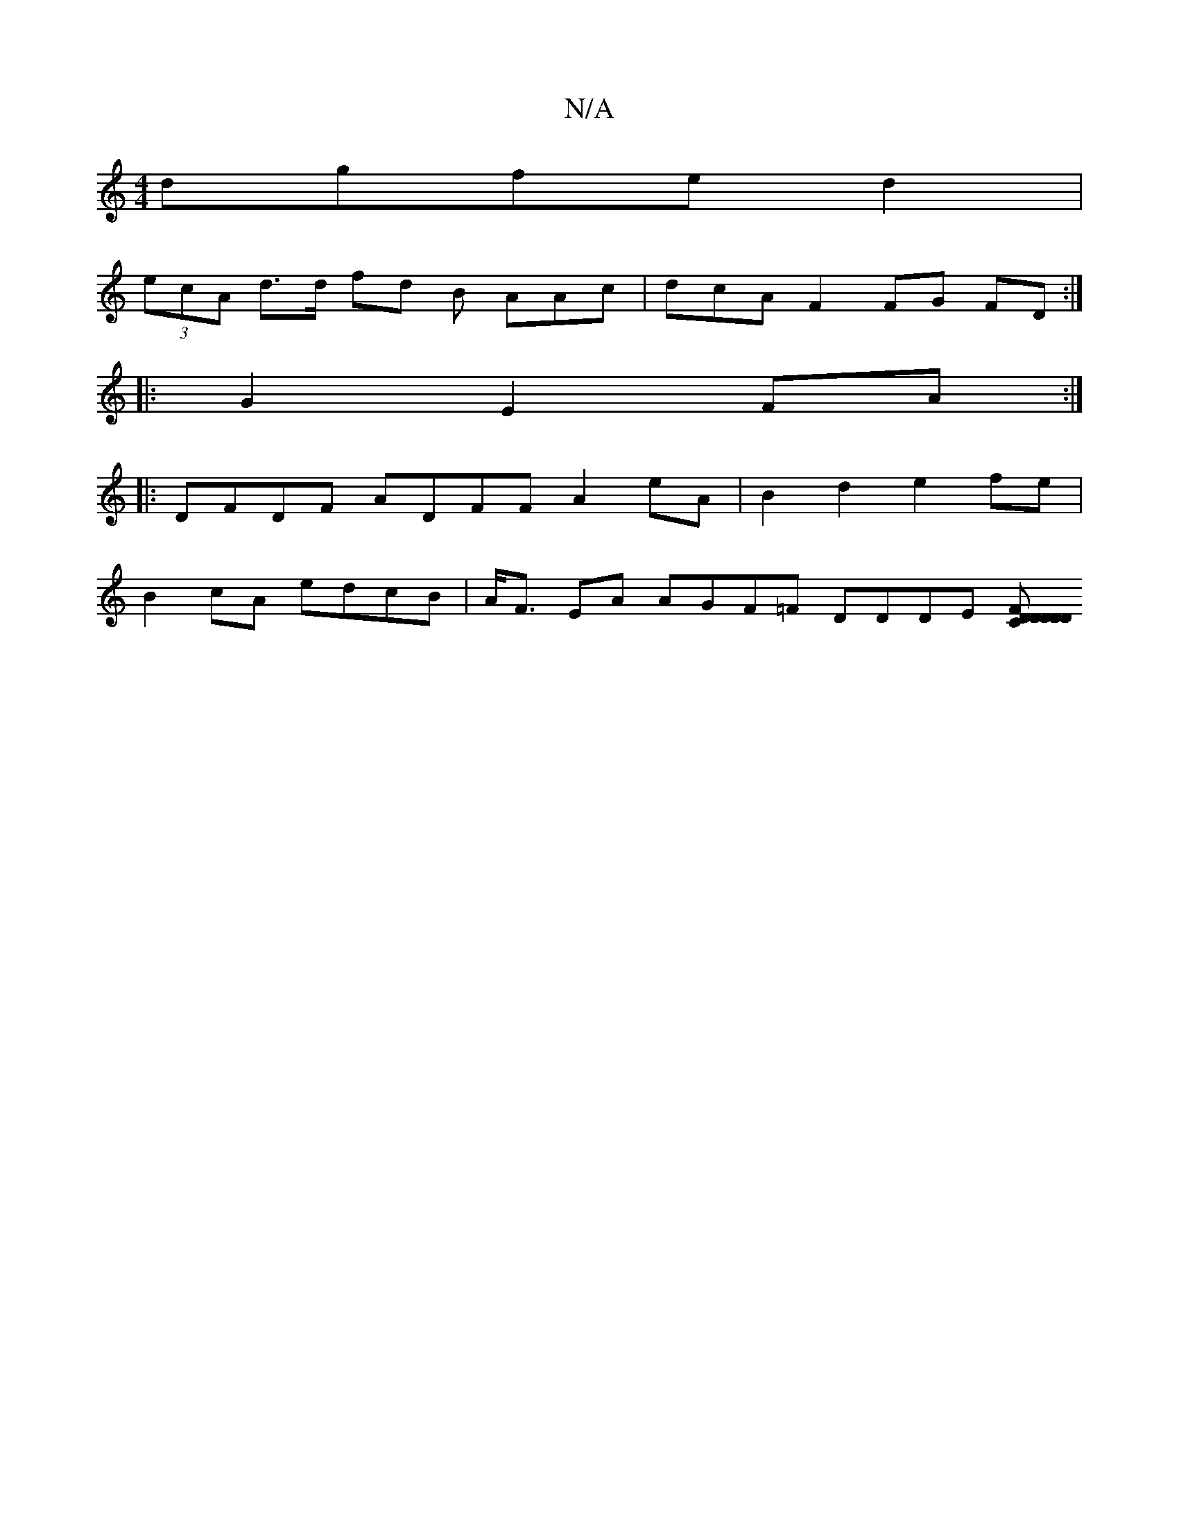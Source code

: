 X:1
T:N/A
M:4/4
R:N/A
K:Cmajor
 dgfe d2|
(3ecA d>d fd B AAc|dcA F2FG FD:|
|: G2 E2 FA:|
|: DFDF ADFF A2eA | B2 d2 e2fe |
B2cA edcB | A<F EA AGF=F DDDE [C2DD| D2 z D2 F|D>EFA BGeA|=A"{AE}F1 CD "D"F2 G>BA<G G>B | G2 A>AE FAG | GF=F/>